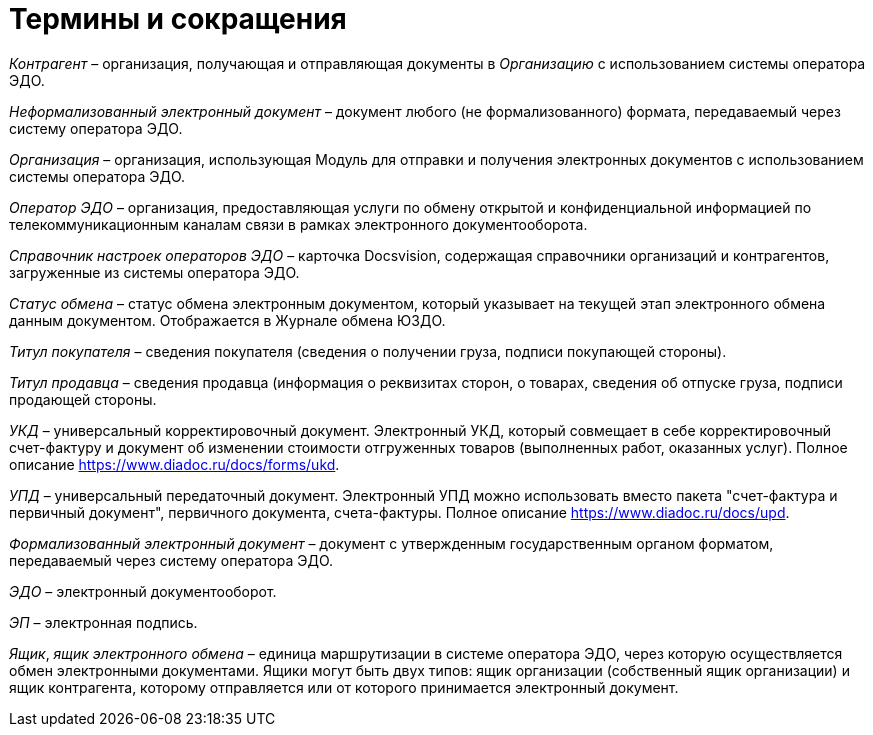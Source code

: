 = Термины и сокращения

[.dfn .term]_Контрагент_ – организация, получающая и отправляющая документы в [.dfn .term]_Организацию_ с использованием системы оператора ЭДО.

[.dfn .term]_Неформализованный электронный документ_ – документ любого (не формализованного) формата, передаваемый через систему оператора ЭДО.

[.dfn .term]_Организация_ – организация, использующая Модуль для отправки и получения электронных документов с использованием системы оператора ЭДО.

[.dfn .term]_Оператор ЭДО_ – организация, предоставляющая услуги по обмену открытой и конфиденциальной информацией по телекоммуникационным каналам связи в рамках электронного документооборота.

[.dfn .term]_Справочник настроек операторов ЭДО_ – карточка Docsvision, содержащая справочники организаций и контрагентов, загруженные из системы оператора ЭДО.

[.dfn .term]_Статус обмена_ – статус обмена электронным документом, который указывает на текущей этап электронного обмена данным документом. Отображается в Журнале обмена ЮЗДО.

[.dfn .term]_Титул покупателя_ – сведения покупателя (сведения о получении груза, подписи покупающей стороны).

[.dfn .term]_Титул продавца_ – сведения продавца (информация о реквизитах сторон, о товарах, сведения об отпуске груза, подписи продающей стороны.

[.dfn .term]_УКД_ – универсальный корректировочный документ. Электронный УКД, который совмещает в себе корректировочный счет-фактуру и документ об изменении стоимости отгруженных товаров (выполненных работ, оказанных услуг). Полное описание https://www.diadoc.ru/docs/forms/ukd.

[.dfn .term]_УПД_ – универсальный передаточный документ. Электронный УПД можно использовать вместо пакета "счет-фактура и первичный документ", первичного документа, счета-фактуры. Полное описание https://www.diadoc.ru/docs/upd.

[.dfn .term]_Формализованный электронный документ_ – документ с утвержденным государственным органом форматом, передаваемый через систему оператора ЭДО.

[.dfn .term]_ЭДО_ – электронный документооборот.

[.dfn .term]_ЭП_ – электронная подпись.

[.dfn .term]_Ящик_, [.dfn .term]_ящик электронного обмена_ – единица маршрутизации в системе оператора ЭДО, через которую осуществляется обмен электронными документами. Ящики могут быть двух типов: ящик организации (собственный ящик организации) и ящик контрагента, которому отправляется или от которого принимается электронный документ.
